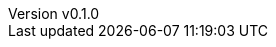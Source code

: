 :author: hituzi no sippo
:email: dev@hituzi-no-sippo.me
:revnumber: v0.1.0
:revdate: 2023-05-22T04:51:51+09:00
:revremark: add document header
